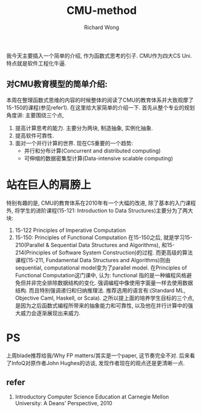 # -*- mode: org -*-
# Last modified: <2013-06-23 16:52:38 Sunday by wongrichard>
#+STARTUP: showall
#+LaTeX_CLASS: chinese-export
#+TODO: TODO(t) UNDERGOING(u) | DONE(d) CANCELED(c)
#+TITLE:   CMU-method
#+AUTHOR: Richard Wong
我今天主要插入一个简单的介绍, 作为函数式思考的引子.
CMU作为四大CS Uni. 特点就是软件工程化牛逼.
** 对CMU教育模型的简单介绍:
   本周在整理函数式思维的内容的时候整体的阅读了CMU的教育体系并大致观摩了15-150的课程(参见refer1).
   在这里给大家简单的介绍一下.
   首先从整个专业的规划角度讲:
   主要围绕三个点,
   1. 提高计算思考的能力.
      主要分为两块, 制造抽象, 实例化抽象.
   2. 提高软件可靠性.
   3. 面对一个并行计算的世界.
      现在CS重要的一个趋势:
      - 并行和分布计算(Concurrent and distributed computing)
      - 可伸缩的数据密集型计算(Data-intensive scalable computing)

* 站在巨人的肩膀上
  特别有趣的是, CMU的教育体系在2010年有一个大幅的改进, 除了基本的入门课程外,
  将学生的进阶课程(15-121: Introduction to Data Structures)主要分为了两大块:
  1. 15-122 Principles of Imperative Computation
  2. 15-150: Principles of Functional Computation
     在15-150之后, 就是学习15-210(Parallel & Sequential Data Structures and Algorithms), 和15-214(Principles of Software System Construction)的过程.
     而更高级的算法课程(15-211, Fundamental Data Structures and Algorithms)则由sequential, computational model变为了parallel model.
     在Principles of Functional Computation这门课中, 认为: functional 指的是一种编程风格避免但并非完全排除数据结构的变化. 强调编程中像使用字面量一样去使用数据结构. 而且特别强调递归和归纳推理法. 推荐选用的语言有:(Standard ML, Objective Caml, Haskell, or Scala).
     之所以提上面的培养学生目标的三个点, 是因为之后函数式编程所带来的抽象能力和可靠性, 以及他在并行计算中的强大威力会逐渐展现出来威力.
* PS
  上周blade推荐给我/Why FP matters/其实是一个paper, 这节奏完全不对. 后来看了InfoQ对原作者John Hughes的访谈, 发现作者现在的观点还是更清晰一点.

** refer
   1. Introductory Computer Science Education at Carnegie Mellon University: A Deans' Perspective, 2010
